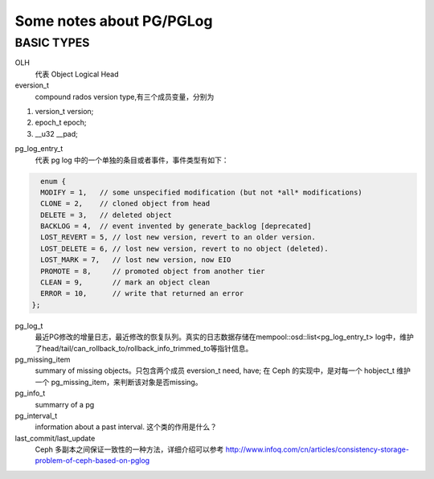 Some notes about PG/PGLog
######

BASIC TYPES
----
OLH
    代表 Object Logical Head

eversion_t
    compound rados version type,有三个成员变量，分别为
 
#. version_t version;
#. epoch_t epoch;
#. __u32 __pad;

pg_log_entry_t
    代表 pg log 中的一个单独的条目或者事件，事件类型有如下：

.. code::
  
    enum {                                                                                             
    MODIFY = 1,   // some unspecified modification (but not *all* modifications)                         
    CLONE = 2,    // cloned object from head                                                                                                                             
    DELETE = 3,   // deleted object                                                                
    BACKLOG = 4,  // event invented by generate_backlog [deprecated]                                                                                   
    LOST_REVERT = 5, // lost new version, revert to an older version.                                                                                              
    LOST_DELETE = 6, // lost new version, revert to no object (deleted).                                                                                       
    LOST_MARK = 7,   // lost new version, now EIO                                                                                                     
    PROMOTE = 8,     // promoted object from another tier                                                                                                                     
    CLEAN = 9,       // mark an object clean                                                                                                                                          
    ERROR = 10,      // write that returned an error                                                                                                                     
  };     
  
  
pg_log_t
    最近PG修改的增量日志，最近修改的恢复队列。真实的日志数据存储在mempool::osd::list<pg_log_entry_t> log中，维护了head/tail/can_rollback_to/rollback_info_trimmed_to等指针信息。

pg_missing_item
    summary of missing objects。只包含两个成员 eversion_t need, have; 在 Ceph 的实现中，是对每一个 hobject_t 维护一个 pg_missing_item，来判断该对象是否missing。
    
pg_info_t
    summarry of a pg
    
pg_interval_t  
    information about a past interval. 这个类的作用是什么？
    
last_commit/last_update
    Ceph 多副本之间保证一致性的一种方法，详细介绍可以参考 http://www.infoq.com/cn/articles/consistency-storage-problem-of-ceph-based-on-pglog
    
    
